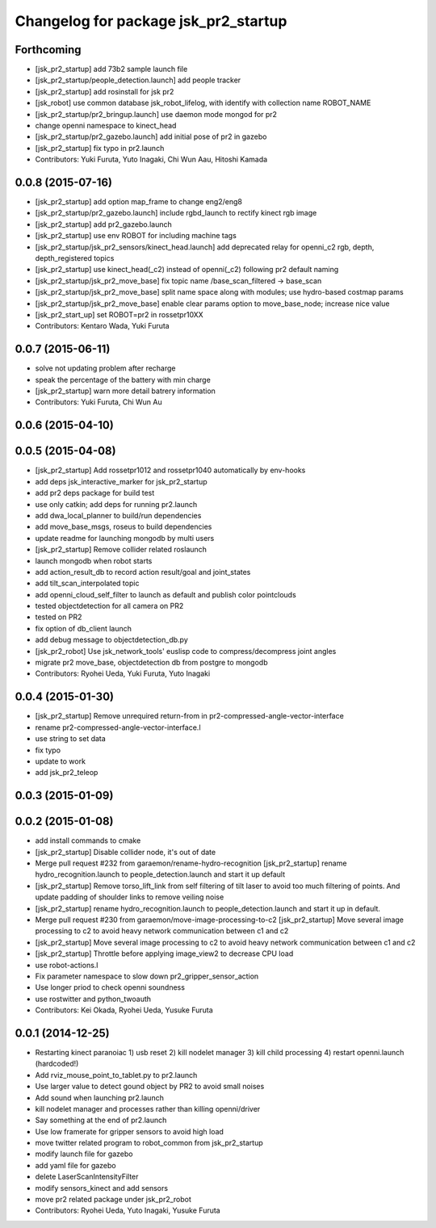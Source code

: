 ^^^^^^^^^^^^^^^^^^^^^^^^^^^^^^^^^^^^^
Changelog for package jsk_pr2_startup
^^^^^^^^^^^^^^^^^^^^^^^^^^^^^^^^^^^^^

Forthcoming
-----------
* [jsk_pr2_startup] add 73b2 sample launch file
* [jsk_pr2_startup/people_detection.launch] add people tracker
* [jsk_pr2_startup] add rosinstall for jsk pr2
* [jsk_robot] use common database jsk_robot_lifelog, with identify with collection name ROBOT_NAME
* [jsk_pr2_startup/pr2_bringup.launch] use daemon mode mongod for pr2
* change openni namespace to kinect_head
* [jsk_pr2_startup/pr2_gazebo.launch] add initial pose of pr2 in gazebo
* [jsk_pr2_startup] fix typo in pr2.launch
* Contributors: Yuki Furuta, Yuto Inagaki, Chi Wun Aau, Hitoshi Kamada

0.0.8 (2015-07-16)
------------------
* [jsk_pr2_startup] add option map_frame to change eng2/eng8
* [jsk_pr2_startup/pr2_gazebo.launch] include rgbd_launch to rectify kinect rgb image
* [jsk_pr2_startup] add pr2_gazebo.launch
* [jsk_pr2_startup] use env ROBOT for including machine tags
* [jsk_pr2_startup/jsk_pr2_sensors/kinect_head.launch] add deprecated relay for openni_c2 rgb, depth, depth_registered topics
* [jsk_pr2_startup] use kinect_head(_c2) instead of openni(_c2) following pr2 default naming
* [jsk_pr2_startup/jsk_pr2_move_base] fix topic name /base_scan_filtered -> base_scan
* [jsk_pr2_startup/jsk_pr2_move_base] split name space along with modules; use hydro-based costmap params
* [jsk_pr2_startup/jsk_pr2_move_base] enable clear params option to move_base_node; increase nice value
* [jsk_pr2_start_up] set ROBOT=pr2 in rossetpr10XX
* Contributors: Kentaro Wada, Yuki Furuta

0.0.7 (2015-06-11)
------------------
* solve not updating problem after recharge
* speak the percentage of the battery with min charge
* [jsk_pr2_startup] warn more detail batrery information
* Contributors: Yuki Furuta, Chi Wun Au

0.0.6 (2015-04-10)
------------------

0.0.5 (2015-04-08)
------------------
* [jsk_pr2_startup] Add rossetpr1012 and rossetpr1040 automatically by env-hooks
* add deps jsk_interactive_marker for jsk_pr2_startup
* add pr2 deps package for build test
* use only catkin; add deps for running pr2.launch
* add dwa_local_planner to build/run dependencies
* add move_base_msgs, roseus to build dependencies
* update readme for launching mongodb by multi users
* [jsk_pr2_startup] Remove collider related roslaunch
* launch mongodb when robot starts
* add action_result_db to record action result/goal and joint_states
* add tilt_scan_interpolated topic
* add openni_cloud_self_filter to launch as default and publish color pointclouds
* tested objectdetection for all camera on PR2
* tested on PR2
* fix option of db_client launch
* add debug message to objectdetection_db.py
* [jsk_pr2_robot] Use jsk_network_tools' euslisp code to
  compress/decompress joint angles
* migrate pr2 move_base, objectdetection db from postgre to mongodb
* Contributors: Ryohei Ueda, Yuki Furuta, Yuto Inagaki

0.0.4 (2015-01-30)
------------------
* [jsk_pr2_startup] Remove unrequired return-from in pr2-compressed-angle-vector-interface
* rename pr2-compressed-angle-vector-interface.l
* use string to set data
* fix typo
* update to work
* add jsk_pr2_teleop

0.0.3 (2015-01-09)
------------------

0.0.2 (2015-01-08)
------------------
* add install commands to cmake
* [jsk_pr2_startup] Disable collider node, it's out of date
* Merge pull request #232 from garaemon/rename-hydro-recognition
  [jsk_pr2_startup] rename hydro_recognition.launch to people_detection.launch and start it up default
* [jsk_pr2_startup] Remove torso_lift_link from self filtering of
  tilt laser to avoid too much filtering of points. And update padding
  of shoulder links to remove veiling noise
* [jsk_pr2_startup] rename hydro_recognition.launch to people_detection.launch
  and start it up in default.
* Merge pull request #230 from garaemon/move-image-processing-to-c2
  [jsk_pr2_startup] Move several image processing to c2 to avoid heavy network communication between c1 and c2
* [jsk_pr2_startup] Move several image processing to c2 to avoid heavy
  network communication between c1 and c2
* [jsk_pr2_startup] Throttle before applying image_view2 to decrease
  CPU load
* use robot-actions.l
* Fix parameter namespace to slow down pr2_gripper_sensor_action
* Use longer priod to check openni soundness
* use rostwitter and python_twoauth
* Contributors: Kei Okada, Ryohei Ueda, Yusuke Furuta

0.0.1 (2014-12-25)
------------------
* Restarting kinect paranoiac
  1) usb reset
  2) kill nodelet manager
  3) kill child processing
  4) restart openni.launch (hardcoded!)
* Add rviz_mouse_point_to_tablet.py to pr2.launch
* Use larger value to detect gound object by PR2 to avoid small noises
* Add sound when launching pr2.launch
* kill nodelet manager and processes rather than killing openni/driver
* Say something at the end of pr2.launch
* Use low framerate for gripper sensors to avoid high load
* move twitter related program to robot_common from jsk_pr2_startup
* modify launch file for gazebo
* add yaml file for gazebo
* delete LaserScanIntensityFilter
* modify sensors_kinect and add sensors
* move pr2 related package under jsk_pr2_robot
* Contributors: Ryohei Ueda, Yuto Inagaki, Yusuke Furuta
